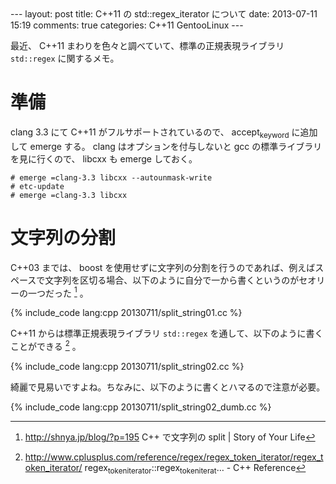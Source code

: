 #+BEGIN_HTML
---
layout: post
title: C++11 の std::regex_iterator について
date: 2013-07-11 15:19
comments: true
categories: C++11 GentooLinux
---
#+END_HTML
#+OPTIONS: toc:nil num:nil LaTeX:t
最近、 C++11 まわりを色々と調べていて、標準の正規表現ライブラリ =std::regex= に関するメモ。

* 準備
clang 3.3 にて C++11 がフルサポートされているので、 accept_keyword に追加して emerge する。
clang はオプションを付与しないと gcc の標準ライブラリを見に行くので、 libcxx も emerge しておく。

#+BEGIN_SRC
# emerge =clang-3.3 libcxx --autounmask-write
# etc-update
# emerge =clang-3.3 libcxx
#+END_SRC

* 文字列の分割
C++03 までは、 boost を使用せずに文字列の分割を行うのであれば、例えばスペースで文字列を区切る場合、以下のように自分で一から書くというのがセオリーの一つだった [fn:1] 。

#+BEGIN_HTML
{% include_code lang:cpp 20130711/split_string01.cc %}
#+END_HTML

C++11 からは標準正規表現ライブラリ =std::regex= を通して、以下のように書くことができる [fn:2] 。

#+BEGIN_HTML
{% include_code lang:cpp 20130711/split_string02.cc %}
#+END_HTML

綺麗で見易いですよね。ちなみに、以下のように書くとハマるので注意が必要。

#+BEGIN_HTML
{% include_code lang:cpp 20130711/split_string02_dumb.cc %}
#+END_HTML

[fn:1] http://shnya.jp/blog/?p=195 C++ で文字列の split | Story of Your Life
[fn:2] http://www.cplusplus.com/reference/regex/regex_token_iterator/regex_token_iterator/ regex_token_iterator::regex_token_iterat... - C++ Reference
